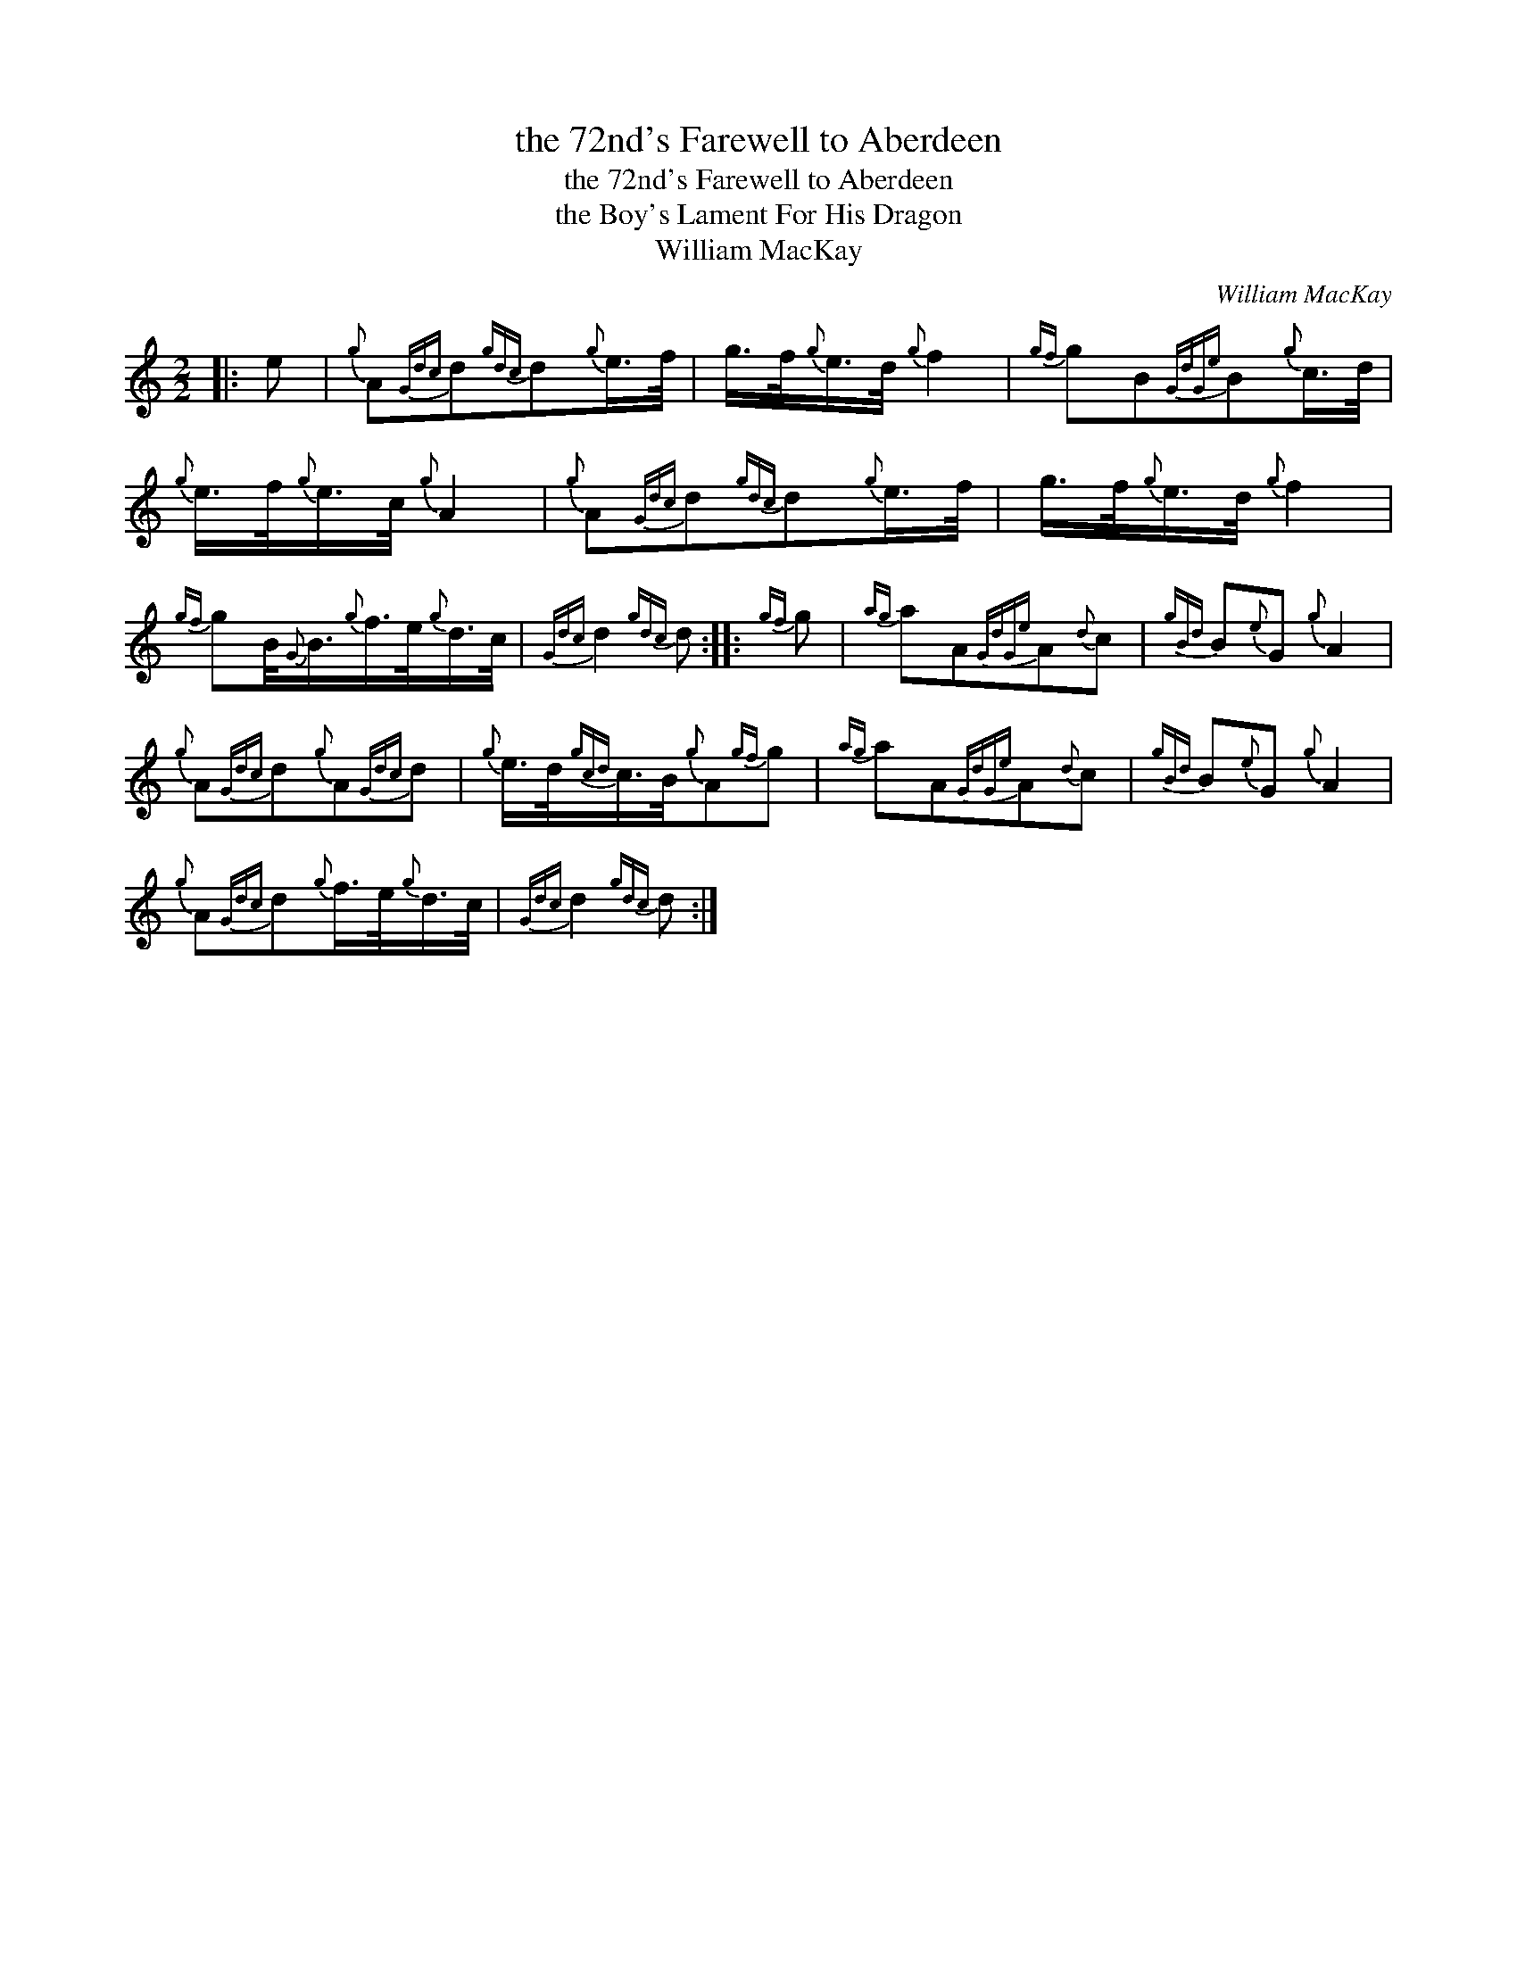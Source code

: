 X:1
T:the 72nd's Farewell to Aberdeen
T:the 72nd's Farewell to Aberdeen
T:the Boy's Lament For His Dragon
T:William MacKay
C:William MacKay
L:1/8
M:2/2
K:C
V:1 treble 
V:1
|: e |{g} A{Gdc}d{gdc}d{g}e/>f/ | g/>f/{g}e/>d/{g} f2 |{gf} gB{GdGe}B{g}c/>d/ | %4
{g} e/>f/{g}e/>c/{g} A2 |{g} A{Gdc}d{gdc}d{g}e/>f/ | g/>f/{g}e/>d/{g} f2 | %7
{gf} gB/4{G}B3/4{g}f/>e/{g}d/>c/ |{Gdc} d2{gdc} d ::{gf} g |{ag} aA{GdGe}A{d}c |{gBd} B{e}G{g} A2 | %12
{g} A{Gdc}d{g}A{Gdc}d |{g} e/>d/{gcd}c/>B/{g}A{gf}g |{ag} aA{GdGe}A{d}c |{gBd} B{e}G{g} A2 | %16
{g} A{Gdc}d{g}f/>e/{g}d/>c/ |{Gdc} d2{gdc} d :| %18

